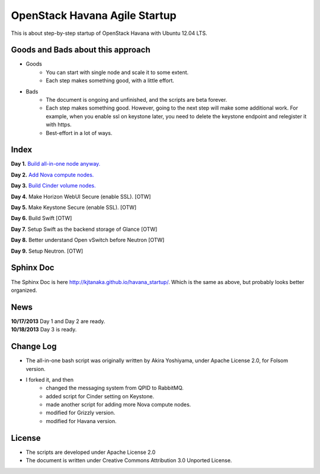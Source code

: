 OpenStack Havana Agile Startup
==============================

This is about step-by-step startup of OpenStack Havana with Ubuntu 12.04 LTS. 

Goods and Bads about this approach
----------------------------------

* Goods
   * You can start with single node and scale it to some extent.
   * Each step makes something good, with a little effort.
* Bads
   * The document is ongoing and unfinished, and the scripts are beta forever.
   * Each step makes something good. However, going to the next step will make
     some additional work. For example, when you enable ssl on keystone later,
     you need to delete the keystone endpoint and relegister it with https.
   * Best-effort in a lot of ways.

Index
-----

**Day 1.** `Build all-in-one node anyway. <https://github.com/kjtanaka/havana_startup/blob/master/doc/all_in_one.rst>`_

**Day 2.** `Add Nova compute nodes. <https://github.com/kjtanaka/havana_startup/blob/master/doc/add_compute.rst>`_

**Day 3.** `Build Cinder volume nodes. <https://github.com/kjtanaka/havana_startup/blob/master/doc/add_volume.rst>`_

**Day 4.** Make Horizon WebUI Secure (enable SSL). [OTW]

**Day 5.** Make Keystone Secure (enable SSL). [OTW]

**Day 6.** Build Swift [OTW]

**Day 7.** Setup Swift as the backend storage of Glance [OTW]

**Day 8.** Better understand Open vSwitch before Neutron [OTW]

**Day 9.** Setup Neutron. [OTW]

Sphinx Doc
----------
The Sphinx Doc is here `<http://kjtanaka.github.io/havana_startup/>`_. Which is the same as above, 
but probably looks better organized.

News
----
| **10/17/2013** Day 1 and Day 2 are ready.
| **10/18/2013** Day 3 is ready.

Change Log
----------
* The all-in-one bash script was originally written by Akira Yoshiyama, under Apache License 2.0, 
  for Folsom version.
* I forked it, and then
    * changed the messaging system from QPID to RabbitMQ.
    * added script for Cinder setting on Keystone.
    * made another script for adding more Nova compute nodes.
    * modified for Grizzly version.
    * modified for Havana version.

License
-------
* The scripts are developed under Apache License 2.0
* The document is written under Creative Commons Attribution 3.0 Unported License.

.. image:: http://i.creativecommons.org/l/by/3.0/88x31.png
   :target: http://creativecommons.org/licenses/by/3.0/
   :align: right

